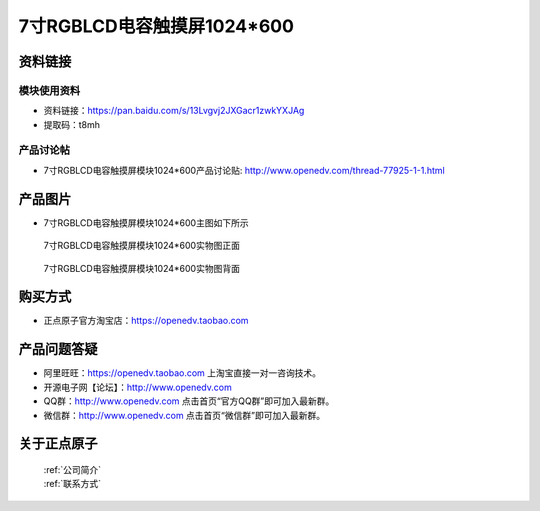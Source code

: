 
7寸RGBLCD电容触摸屏1024*600
=====================================



资料链接
------------

模块使用资料
^^^^^^^^^^

- 资料链接：https://pan.baidu.com/s/13Lvgvj2JXGacr1zwkYXJAg 
- 提取码：t8mh 
 
  
产品讨论帖
^^^^^^^^^^

- 7寸RGBLCD电容触摸屏模块1024*600产品讨论贴: http://www.openedv.com/thread-77925-1-1.html



产品图片
--------

- 7寸RGBLCD电容触摸屏模块1024*600主图如下所示

.. _pic_major_7rgb11111:

.. figure:: media/7rgb11111.png


   
  7寸RGBLCD电容触摸屏模块1024*600实物图正面



.. _pic_major_7rgbb111111:

.. figure:: media/7rgbb111111.png


   
  7寸RGBLCD电容触摸屏模块1024*600实物图背面




购买方式
-------- 

- 正点原子官方淘宝店：https://openedv.taobao.com 




产品问题答疑
------------

- 阿里旺旺：https://openedv.taobao.com 上淘宝直接一对一咨询技术。  
- 开源电子网【论坛】：http://www.openedv.com 
- QQ群：http://www.openedv.com   点击首页“官方QQ群”即可加入最新群。 
- 微信群：http://www.openedv.com 点击首页“微信群”即可加入最新群。
  


关于正点原子  
-----------------

 | :ref:`公司简介` 
 | :ref:`联系方式`




